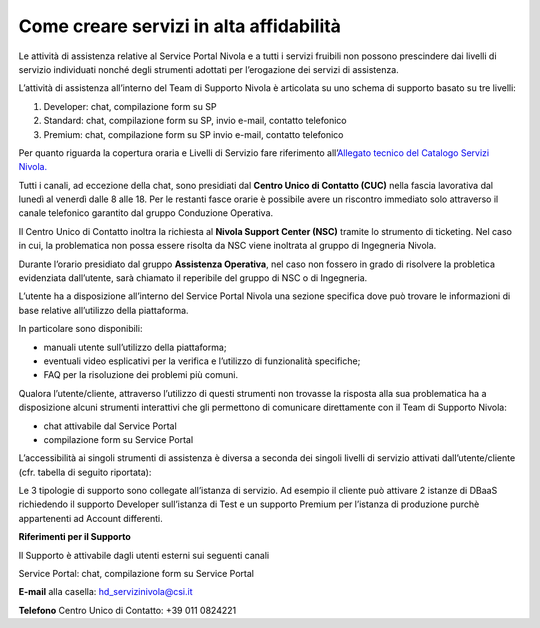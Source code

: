 .. _Come_creare_servizi_in_alta_affidabilita:

**Come creare servizi in alta affidabilità**
********************************************

Le attività di assistenza relative al Service Portal Nivola e a tutti i
servizi fruibili non possono prescindere dai livelli di servizio
individuati nonché degli strumenti adottati per l’erogazione dei servizi
di assistenza.

L’attività di assistenza all’interno del Team di Supporto Nivola è
articolata su uno schema di supporto basato su tre livelli:

#. Developer: chat, compilazione form su SP

#. Standard: chat, compilazione form su SP, invio e-mail, contatto
   telefonico

#. Premium: chat, compilazione form su SP invio e-mail, contatto
   telefonico

Per quanto riguarda la copertura oraria e Livelli di Servizio fare
riferimento all’\ `Allegato tecnico del Catalogo Servizi Nivola. <http://intranet.csi.it/monitoraggio/dwd/2019/Catalogo-e-Listino-CSI-2019-04-Allegato-tecnico-Servizi-Nivola.pdf>`__

Tutti i canali, ad eccezione della chat, sono presidiati dal **Centro
Unico di Contatto (CUC)** nella fascia lavorativa dal lunedì al venerdì
dalle 8 alle 18. Per le restanti fasce orarie è possibile avere un
riscontro immediato solo attraverso il canale telefonico garantito dal
gruppo Conduzione Operativa.

Il Centro Unico di Contatto inoltra la richiesta al **Nivola Support
Center (NSC)** tramite lo strumento di ticketing. Nel caso in cui, la
problematica non possa essere risolta da NSC viene inoltrata al gruppo
di Ingegneria Nivola.

Durante l’orario presidiato dal gruppo **Assistenza Operativa**, nel caso
non fossero in grado di risolvere la probletica evidenziata dall’utente,
sarà chiamato il reperibile del gruppo di NSC o di Ingegneria.

L’utente ha a disposizione all’interno del Service Portal Nivola una
sezione specifica dove può trovare le informazioni di base relative
all’utilizzo della piattaforma.

In particolare sono disponibili:

-  manuali utente sull’utilizzo della piattaforma;

-  eventuali video esplicativi per la verifica e l’utilizzo di
   funzionalità specifiche;

-  FAQ per la risoluzione dei problemi più comuni.

Qualora l’utente/cliente, attraverso l’utilizzo di questi strumenti non
trovasse la risposta alla sua problematica ha a disposizione alcuni
strumenti interattivi che gli permettono di comunicare direttamente con
il Team di Supporto Nivola:

-  chat attivabile dal Service Portal

-  compilazione form su Service Portal

.. image:: img/Attivare_supporto.png

L’accessibilità ai singoli strumenti di assistenza è diversa a seconda
dei singoli livelli di servizio attivati dall’utente/cliente (cfr.
tabella di seguito riportata):


.. image:: img/certificazioni_gdpr.png


Le 3 tipologie di supporto sono collegate all’istanza di servizio. Ad
esempio il cliente può attivare 2 istanze di DBaaS richiedendo il
supporto Developer sull’istanza di Test e un supporto Premium per
l’istanza di produzione purchè appartenenti ad Account differenti.

**Riferimenti per il Supporto**

Il Supporto è attivabile dagli utenti esterni sui seguenti canali

Service Portal: chat, compilazione form su Service Portal

**E-mail** alla casella: hd_servizinivola@csi.it

**Telefono** Centro Unico di Contatto: +39 011 0824221
